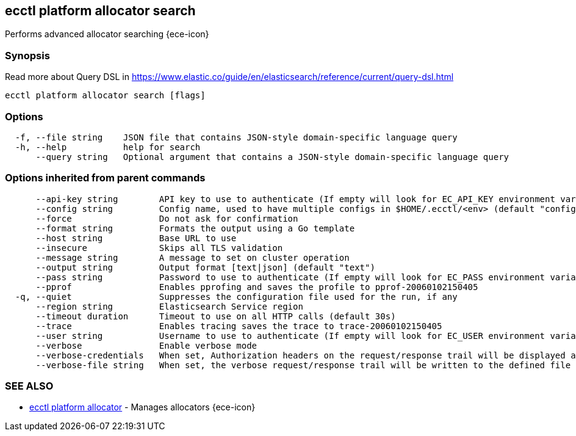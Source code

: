 [#ecctl_platform_allocator_search]
== ecctl platform allocator search

Performs advanced allocator searching {ece-icon}

[float]
=== Synopsis

Read more about Query DSL in https://www.elastic.co/guide/en/elasticsearch/reference/current/query-dsl.html

----
ecctl platform allocator search [flags]
----

[float]
=== Options

----
  -f, --file string    JSON file that contains JSON-style domain-specific language query
  -h, --help           help for search
      --query string   Optional argument that contains a JSON-style domain-specific language query
----

[float]
=== Options inherited from parent commands

----
      --api-key string        API key to use to authenticate (If empty will look for EC_API_KEY environment variable)
      --config string         Config name, used to have multiple configs in $HOME/.ecctl/<env> (default "config")
      --force                 Do not ask for confirmation
      --format string         Formats the output using a Go template
      --host string           Base URL to use
      --insecure              Skips all TLS validation
      --message string        A message to set on cluster operation
      --output string         Output format [text|json] (default "text")
      --pass string           Password to use to authenticate (If empty will look for EC_PASS environment variable)
      --pprof                 Enables pprofing and saves the profile to pprof-20060102150405
  -q, --quiet                 Suppresses the configuration file used for the run, if any
      --region string         Elasticsearch Service region
      --timeout duration      Timeout to use on all HTTP calls (default 30s)
      --trace                 Enables tracing saves the trace to trace-20060102150405
      --user string           Username to use to authenticate (If empty will look for EC_USER environment variable)
      --verbose               Enable verbose mode
      --verbose-credentials   When set, Authorization headers on the request/response trail will be displayed as plain text
      --verbose-file string   When set, the verbose request/response trail will be written to the defined file
----

[float]
=== SEE ALSO

* xref:ecctl_platform_allocator[ecctl platform allocator]	 - Manages allocators {ece-icon}
